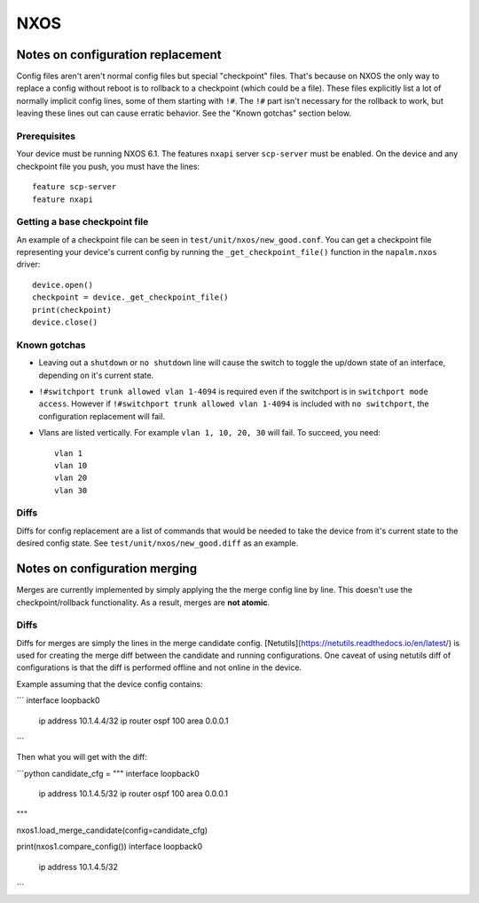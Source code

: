 NXOS
----

Notes on configuration replacement
~~~~~~~~~~~~~~~~~~~~~~~~~~~~~~~~~~



Config files aren't aren't normal config files but special "checkpoint" files.
That's because on NXOS the only way to replace a config without reboot is to rollback to a checkpoint (which could be a file).
These files explicitly list a lot of normally implicit config lines, some of them starting with ``!#``.
The ``!#`` part isn't necessary for the rollback to work, but leaving these lines out can cause erratic behavior.
See the "Known gotchas" section below.

Prerequisites
_____________

Your device must be running NXOS 6.1. The features ``nxapi`` server ``scp-server`` must be enabled.
On the device and any checkpoint file you push, you must have the lines::

  feature scp-server
  feature nxapi


Getting a base checkpoint file
______________________________

An example of a checkpoint file can be seen in ``test/unit/nxos/new_good.conf``.
You can get a checkpoint file representing your device's current config by running the ``_get_checkpoint_file()``
function in the ``napalm.nxos`` driver::

  device.open()
  checkpoint = device._get_checkpoint_file()
  print(checkpoint)
  device.close()


Known gotchas
_____________

- Leaving out a ``shutdown`` or ``no shutdown`` line will cause the switch to toggle the up/down state of an interface, depending on it's current state.

- ``!#switchport trunk allowed vlan 1-4094`` is required even if the switchport is in ``switchport mode access``. However if ``!#switchport trunk allowed vlan 1-4094`` is included with ``no switchport``, the configuration replacement will fail.

- Vlans are listed vertically. For example ``vlan 1, 10, 20, 30`` will fail. To succeed, you need:
  ::

      vlan 1
      vlan 10
      vlan 20
      vlan 30

Diffs
_____

Diffs for config replacement are a list of commands that would be needed to take the device from it's current state
to the desired config state. See ``test/unit/nxos/new_good.diff`` as an example.

Notes on configuration merging
~~~~~~~~~~~~~~~~~~~~~~~~~~~~~~

Merges are currently implemented by simply applying the the merge config line by line.
This doesn't use the checkpoint/rollback functionality.
As a result, merges are **not atomic**.

Diffs
_____

Diffs for merges are simply the lines in the merge candidate config. 
[Netutils](https://netutils.readthedocs.io/en/latest/) is used for creating the merge diff between the candidate and running configurations. 
One caveat of using netutils diff of configurations is that the diff is performed offline and not online in the device.

Example assuming that the device config contains:

```
interface loopback0
  ip address 10.1.4.4/32
  ip router ospf 100 area 0.0.0.1
```

Then what you will get with the diff:

```python
candidate_cfg = """
interface loopback0
  ip address 10.1.4.5/32
  ip router ospf 100 area 0.0.0.1
"""

nxos1.load_merge_candidate(config=candidate_cfg)

print(nxos1.compare_config())
interface loopback0
  ip address 10.1.4.5/32
```
